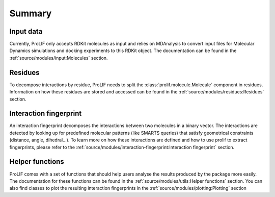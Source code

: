 Summary
=======

Input data
----------

Currently, ProLIF only accepts RDKit molecules as input and relies on
MDAnalysis to convert input files for Molecular Dynamics simulations and
docking experiments to this RDKit object.
The documentation can be found in the :ref:`source/modules/input:Molecules` section.

Residues
--------

To decompose interactions by residue, ProLIF needs to split the :class:`prolif.molecule.Molecule`
component in residues. Information on how these residues are stored and accessed
can be found in the :ref:`source/modules/residues:Residues` section.

Interaction fingerprint
-----------------------

An interaction fingerprint decomposes the interactions between two molecules
in a binary vector. The interactions are detected by looking up for predefined
molecular patterns (like SMARTS queries) that satisfy geometrical
constraints (distance, angle, dihedral...).
To learn more on how these interactions are defined and how to use prolif to
extract fingerprints, please refer to the
:ref:`source/modules/interaction-fingerprint:Interaction fingerprint` section.

Helper functions
----------------

ProLIF comes with a set of functions that should help users analyse the results
produced by the package more easily. The documentation for these functions can
be found in the :ref:`source/modules/utils:Helper functions` section.
You can also find classes to plot the resulting interaction fingerprints in the
:ref:`source/modules/plotting:Plotting` section
